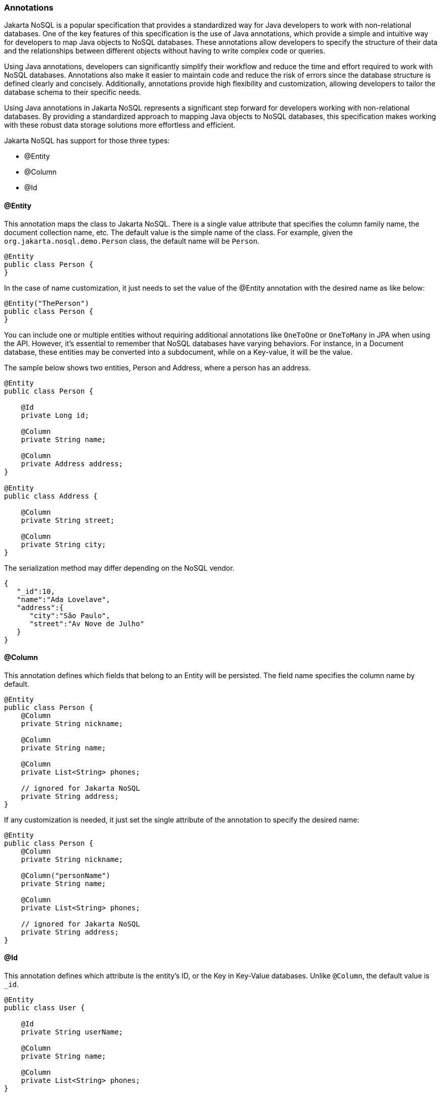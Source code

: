 // Copyright (c) 2022 Contributors to the Eclipse Foundation
//
// This program and the accompanying materials are made available under the
// terms of the Eclipse Public License v. 2.0 which is available at
// http://www.eclipse.org/legal/epl-2.0.
//
// This Source Code may also be made available under the following Secondary
// Licenses when the conditions for such availability set forth in the Eclipse
// Public License v. 2.0 are satisfied: GNU General Public License, version 2
// with the GNU Classpath Exception which is available at
// https://www.gnu.org/software/classpath/license.html.
//
// SPDX-License-Identifier: EPL-2.0 OR GPL-2.0 WITH Classpath-exception-2.0

=== Annotations

Jakarta NoSQL is a popular specification that provides a standardized way for Java developers to work with non-relational databases. One of the key features of this specification is the use of Java annotations, which provide a simple and intuitive way for developers to map Java objects to NoSQL databases. These annotations allow developers to specify the structure of their data and the relationships between different objects without having to write complex code or queries.

Using Java annotations, developers can significantly simplify their workflow and reduce the time and effort required to work with NoSQL databases. Annotations also make it easier to maintain code and reduce the risk of errors since the database structure is defined clearly and concisely. Additionally, annotations provide high flexibility and customization, allowing developers to tailor the database schema to their specific needs.

Using Java annotations in Jakarta NoSQL represents a significant step forward for developers working with non-relational databases. By providing a standardized approach to mapping Java objects to NoSQL databases, this specification makes working with these robust data storage solutions more effortless and efficient.

Jakarta NoSQL has support for those three types:

* @Entity
* @Column
* @Id

==== @Entity

This annotation maps the class to Jakarta NoSQL. There is a single value attribute that specifies the column family name, the document collection name, etc. The default value is the simple name of the class. For example, given the `org.jakarta.nosql.demo.Person` class, the default name will be `Person`.

[source,java]
----
@Entity
public class Person {
}
----
In the case of name customization, it just needs to set the value of the @Entity annotation with the desired name as like below:

[source,java]
----
@Entity("ThePerson")
public class Person {
}
----

You can include one or multiple entities without requiring additional annotations like `OneToOne` or `OneToMany` in JPA when using the API. However, it's essential to remember that NoSQL databases have varying behaviors. For instance, in a Document database, these entities may be converted into a subdocument, while on a Key-value, it will be the value.

The sample below shows two entities, Person and Address, where a person has an address.

[source,java]
----
@Entity
public class Person {

    @Id
    private Long id;

    @Column
    private String name;

    @Column
    private Address address;
}

@Entity
public class Address {

    @Column
    private String street;

    @Column
    private String city;
}
----

The serialization method may differ depending on the NoSQL vendor.

[source,json]
----
{
   "_id":10,
   "name":"Ada Lovelave",
   "address":{
      "city":"São Paulo",
      "street":"Av Nove de Julho"
   }
}
----

==== @Column

This annotation defines which fields that belong to an Entity will be persisted. The field name specifies the column name by default.

[source,java]
----
@Entity
public class Person {
    @Column
    private String nickname;

    @Column
    private String name;

    @Column
    private List<String> phones;

    // ignored for Jakarta NoSQL
    private String address;
}
----

If any customization is needed, it just set the single attribute of the annotation to specify the desired name:

[source,java]
----
@Entity
public class Person {
    @Column
    private String nickname;

    @Column("personName")
    private String name;

    @Column
    private List<String> phones;

    // ignored for Jakarta NoSQL
    private String address;
}
----

==== @Id

This annotation defines which attribute is the entity's ID, or the Key in Key-Value databases. Unlike `@Column`, the default value is `_id`.

[source,java]
----
@Entity
public class User {

    @Id
    private String userName;

    @Column
    private String name;

    @Column
    private List<String> phones;
}
----